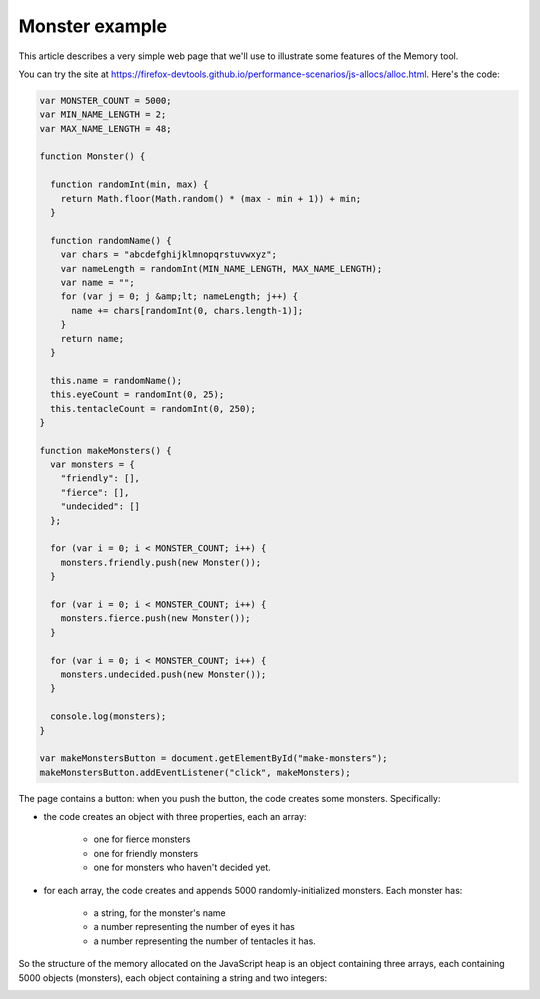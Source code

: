 ===============
Monster example
===============

This article describes a very simple web page that we'll use to illustrate some features of the Memory tool.

You can try the site at https://firefox-devtools.github.io/performance-scenarios/js-allocs/alloc.html. Here's the code:

.. code-block:: javascript

  var MONSTER_COUNT = 5000;
  var MIN_NAME_LENGTH = 2;
  var MAX_NAME_LENGTH = 48;

  function Monster() {

    function randomInt(min, max) {
      return Math.floor(Math.random() * (max - min + 1)) + min;
    }

    function randomName() {
      var chars = "abcdefghijklmnopqrstuvwxyz";
      var nameLength = randomInt(MIN_NAME_LENGTH, MAX_NAME_LENGTH);
      var name = "";
      for (var j = 0; j &amp;lt; nameLength; j++) {
        name += chars[randomInt(0, chars.length-1)];
      }
      return name;
    }

    this.name = randomName();
    this.eyeCount = randomInt(0, 25);
    this.tentacleCount = randomInt(0, 250);
  }

  function makeMonsters() {
    var monsters = {
      "friendly": [],
      "fierce": [],
      "undecided": []
    };

    for (var i = 0; i < MONSTER_COUNT; i++) {
      monsters.friendly.push(new Monster());
    }

    for (var i = 0; i < MONSTER_COUNT; i++) {
      monsters.fierce.push(new Monster());
    }

    for (var i = 0; i < MONSTER_COUNT; i++) {
      monsters.undecided.push(new Monster());
    }

    console.log(monsters);
  }

  var makeMonstersButton = document.getElementById("make-monsters");
  makeMonstersButton.addEventListener("click", makeMonsters);

The page contains a button: when you push the button, the code creates some monsters. Specifically:


- the code creates an object with three properties, each an array:

   - one for fierce monsters
   - one for friendly monsters
   - one for monsters who haven't decided yet.


- for each array, the code creates and appends 5000 randomly-initialized monsters. Each monster has:

   - a string, for the monster's name
   - a number representing the number of eyes it has
   - a number representing the number of tentacles it has.

So the structure of the memory allocated on the JavaScript heap is an object containing three arrays, each containing 5000 objects (monsters), each object containing a string and two integers:

.. image:: monsters.svg
  :class: center

